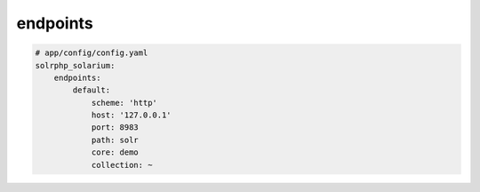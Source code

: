 endpoints
=========

.. code-block:: yaml

    # app/config/config.yaml
    solrphp_solarium:
        endpoints:
            default:
                scheme: 'http'
                host: '127.0.0.1'
                port: 8983
                path: solr
                core: demo
                collection: ~
